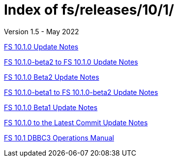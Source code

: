 //
// Copyright (c) 2020, 2022 NVI, Inc.
//
// This file is part of the FSL10 Linux distribution.
// (see http://github.com/nvi-inc/fsl10).
//
// This program is free software: you can redistribute it and/or modify
// it under the terms of the GNU General Public License as published by
// the Free Software Foundation, either version 3 of the License, or
// (at your option) any later version.
//
// This program is distributed in the hope that it will be useful,
// but WITHOUT ANY WARRANTY; without even the implied warranty of
// MERCHANTABILITY or FITNESS FOR A PARTICULAR PURPOSE.  See the
// GNU General Public License for more details.
//
// You should have received a copy of the GNU General Public License
// along with this program. If not, see <http://www.gnu.org/licenses/>.
//

= Index of fs/releases/10/1/
Version 1.5 - May 2022

<<10.1.0.adoc#,FS 10.1.0 Update Notes>>

<<beta2_to_10.1.0.adoc#,FS 10.1.0-beta2 to FS 10.1.0 Update Notes>>

<<10.1.0-beta2.adoc#,FS 10.1.0 Beta2 Update Notes>>

<<beta1_to_beta2.adoc#,FS 10.1.0-beta1 to FS 10.1.0-beta2 Update Notes>>

<<10.1.0-beta1.adoc#,FS 10.1.0 Beta1 Update Notes>>

<<10.1.0_to_latest.adoc#,FS 10.1.0 to the Latest Commit Update Notes>>

<<dbbc3_ops.adoc#,FS 10.1 DBBC3 Operations Manual>>
